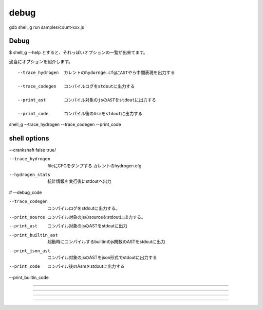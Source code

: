 debug
###############################################################################

gdb shell_g
run samples/count-xxx.js

Debug
===============================================================================

$ shell_g --help とすると、それっぽいオプションの一覧が出来てます。

適当にオプションを紹介します。 ::

  --trace_hydrogen  カレントのhydornge.cfgにASTやら中間表現を出力する

  --trace_codegen   コンパイルログをstdoutに出力する

  --print_ast       コンパイル対象のjsのASTをstdoutに出力する

  --print_code      コンパイル後のAsmをstdoutに出力する

shell_g --trace_hydrogen --trace_codegen --print_code


shell options
===============================================================================

--crankshaft false true/

--trace_hydrogen

  fileにCFGをダンプする
  カレントのhydrogen.cfg

--hydrogen_stats

  統計情報を実行後にstdoutへ出力

# --debug_code

--trace_codegen

  コンパイルログをstdoutに出力する。

--print_source

  コンパイル対象のjsのsourceをstdoutに出力する。

--print_ast

  コンパイル対象のjsのASTをstdoutに出力

--print_builtin_ast

  起動時にコンパイルするbuiltinのjs関数のASTをstdoutに出力

--print_json_ast

  コンパイル対象のjsのASTをjson形式でstdoutに出力する

--print_code

  コンパイル後のAsmをstdoutに出力する

--print_builtin_code


-------------------------------------------------------------------------------

###############################################################################

===============================================================================

-------------------------------------------------------------------------------

